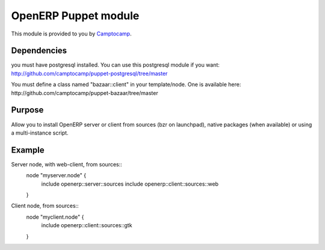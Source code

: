 =====================
OpenERP Puppet module
=====================

This module is provided to you by Camptocamp_.

.. _Camptocamp: http://www.camptocamp.com/


------------
Dependencies
------------
you must have postgresql installed. You can use this postgresql module if you want:
http://github.com/camptocamp/puppet-postgresql/tree/master

You must define a class named "bazaar::client" in your template/node. One is available here:
http://github.com/camptocamp/puppet-bazaar/tree/master


-------
Purpose
-------
Allow you to install OpenERP server or client from sources (bzr on launchpad), native packages (when available) 
or using a multi-instance script.


-------
Example
-------
Server node, with web-client, from sources::
  node "myserver.node" {
    include openerp::server::sources
    include openerp::client::sources::web
  }

Client node, from sources::
  node "myclient.node" {
    include openerp::client::sources::gtk
  }
